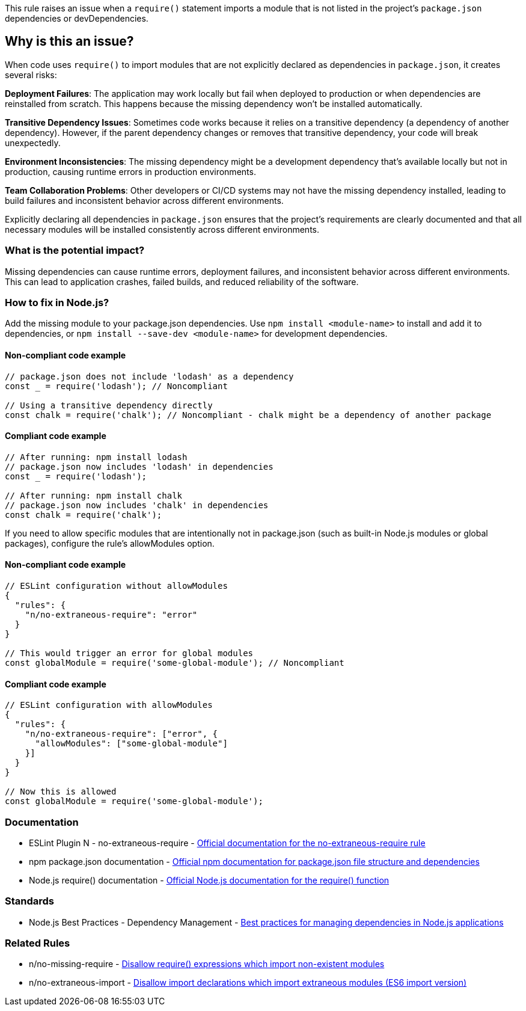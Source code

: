 This rule raises an issue when a `require()` statement imports a module that is not listed in the project's `package.json` dependencies or devDependencies.

== Why is this an issue?

When code uses `require()` to import modules that are not explicitly declared as dependencies in `package.json`, it creates several risks:

**Deployment Failures**: The application may work locally but fail when deployed to production or when dependencies are reinstalled from scratch. This happens because the missing dependency won't be installed automatically.

**Transitive Dependency Issues**: Sometimes code works because it relies on a transitive dependency (a dependency of another dependency). However, if the parent dependency changes or removes that transitive dependency, your code will break unexpectedly.

**Environment Inconsistencies**: The missing dependency might be a development dependency that's available locally but not in production, causing runtime errors in production environments.

**Team Collaboration Problems**: Other developers or CI/CD systems may not have the missing dependency installed, leading to build failures and inconsistent behavior across different environments.

Explicitly declaring all dependencies in `package.json` ensures that the project's requirements are clearly documented and that all necessary modules will be installed consistently across different environments.

=== What is the potential impact?

Missing dependencies can cause runtime errors, deployment failures, and inconsistent behavior across different environments. This can lead to application crashes, failed builds, and reduced reliability of the software.

=== How to fix in Node.js?

Add the missing module to your package.json dependencies. Use `npm install <module-name>` to install and add it to dependencies, or `npm install --save-dev <module-name>` for development dependencies.

==== Non-compliant code example

[source,javascript,diff-id=1,diff-type=noncompliant]
----
// package.json does not include 'lodash' as a dependency
const _ = require('lodash'); // Noncompliant

// Using a transitive dependency directly
const chalk = require('chalk'); // Noncompliant - chalk might be a dependency of another package
----

==== Compliant code example

[source,javascript,diff-id=1,diff-type=compliant]
----
// After running: npm install lodash
// package.json now includes 'lodash' in dependencies
const _ = require('lodash');

// After running: npm install chalk
// package.json now includes 'chalk' in dependencies
const chalk = require('chalk');
----

If you need to allow specific modules that are intentionally not in package.json (such as built-in Node.js modules or global packages), configure the rule's allowModules option.

==== Non-compliant code example

[source,javascript,diff-id=2,diff-type=noncompliant]
----
// ESLint configuration without allowModules
{
  "rules": {
    "n/no-extraneous-require": "error"
  }
}

// This would trigger an error for global modules
const globalModule = require('some-global-module'); // Noncompliant
----

==== Compliant code example

[source,javascript,diff-id=2,diff-type=compliant]
----
// ESLint configuration with allowModules
{
  "rules": {
    "n/no-extraneous-require": ["error", {
      "allowModules": ["some-global-module"]
    }]
  }
}

// Now this is allowed
const globalModule = require('some-global-module');
----

=== Documentation

 * ESLint Plugin N - no-extraneous-require - https://github.com/eslint-community/eslint-plugin-n/blob/master/docs/rules/no-extraneous-require.md[Official documentation for the no-extraneous-require rule]
 * npm package.json documentation - https://docs.npmjs.com/cli/v9/configuring-npm/package-json[Official npm documentation for package.json file structure and dependencies]
 * Node.js require() documentation - https://nodejs.org/api/modules.html#requireid[Official Node.js documentation for the require() function]

=== Standards

 * Node.js Best Practices - Dependency Management - https://github.com/goldbergyoni/nodebestpractices#2-error-handling-practices[Best practices for managing dependencies in Node.js applications]

=== Related Rules

 * n/no-missing-require - https://github.com/eslint-community/eslint-plugin-n/blob/master/docs/rules/no-missing-require.md[Disallow require() expressions which import non-existent modules]
 * n/no-extraneous-import - https://github.com/eslint-community/eslint-plugin-n/blob/master/docs/rules/no-extraneous-import.md[Disallow import declarations which import extraneous modules (ES6 import version)]


